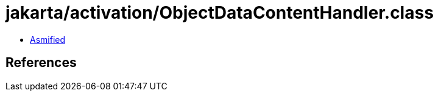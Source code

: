 = jakarta/activation/ObjectDataContentHandler.class

 - link:ObjectDataContentHandler-asmified.java[Asmified]

== References


